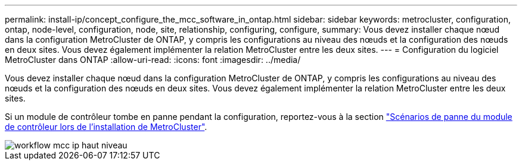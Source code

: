 ---
permalink: install-ip/concept_configure_the_mcc_software_in_ontap.html 
sidebar: sidebar 
keywords: metrocluster, configuration, ontap, node-level, configuration, node, site, relationship, configuring, configure, 
summary: Vous devez installer chaque nœud dans la configuration MetroCluster de ONTAP, y compris les configurations au niveau des nœuds et la configuration des nœuds en deux sites. Vous devez également implémenter la relation MetroCluster entre les deux sites. 
---
= Configuration du logiciel MetroCluster dans ONTAP
:allow-uri-read: 
:icons: font
:imagesdir: ../media/


[role="lead"]
Vous devez installer chaque nœud dans la configuration MetroCluster de ONTAP, y compris les configurations au niveau des nœuds et la configuration des nœuds en deux sites. Vous devez également implémenter la relation MetroCluster entre les deux sites.

Si un module de contrôleur tombe en panne pendant la configuration, reportez-vous à la section link:../disaster-recovery/concept_choosing_the_correct_recovery_procedure_parent_concept.html#controller-module-failure-scenarios-during-metrocluster-installation["Scénarios de panne du module de contrôleur lors de l'installation de MetroCluster"].

image::../media/workflow_mcc_ip_high_level_node_and_cluster_configuration_software.svg[workflow mcc ip haut niveau, logiciel de configuration de cluster et de nœud]

